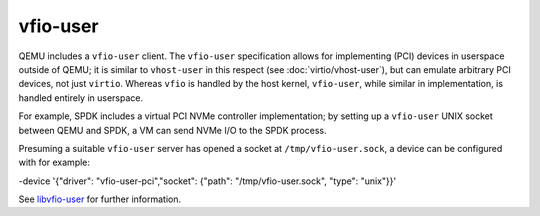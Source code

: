 .. SPDX-License-Identifier: GPL-2.0-or-later

=========
vfio-user
=========

QEMU includes a ``vfio-user`` client. The ``vfio-user`` specification allows for
implementing (PCI) devices in userspace outside of QEMU; it is similar to
``vhost-user`` in this respect (see :doc:`virtio/vhost-user`), but can emulate arbitrary
PCI devices, not just ``virtio``. Whereas ``vfio`` is handled by the host
kernel, ``vfio-user``, while similar in implementation, is handled entirely in
userspace.

For example, SPDK includes a virtual PCI NVMe controller implementation; by
setting up a ``vfio-user`` UNIX socket between QEMU and SPDK, a VM can send NVMe
I/O to the SPDK process.

Presuming a suitable ``vfio-user`` server has opened a socket at
``/tmp/vfio-user.sock``, a device can be configured with for example:

.. code-block:: console

-device '{"driver": "vfio-user-pci","socket": {"path": "/tmp/vfio-user.sock", "type": "unix"}}'

See `libvfio-user <https://github.com/nutanix/libvfio-user/>`_ for further
information.
